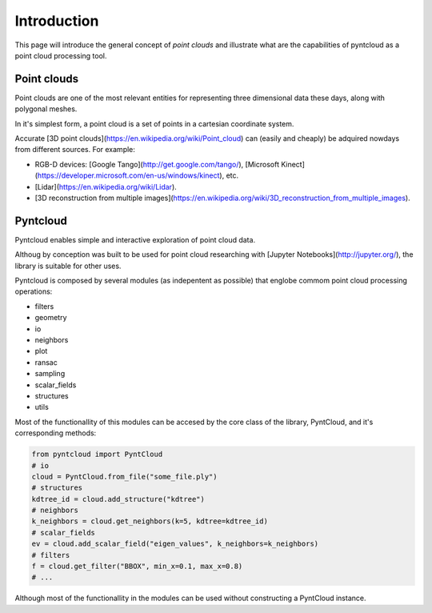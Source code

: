 
Introduction
============

This page will introduce the general concept of *point clouds* and illustrate 
what are the capabilities of pyntcloud as a point cloud processing tool.


Point clouds
------------
Point clouds are one of the most relevant entities for representing three dimensional
data these days, along with polygonal meshes.

In it's simplest form, a point cloud is a set of points in a cartesian coordinate 
system.

Accurate [3D point clouds](https://en.wikipedia.org/wiki/Point_cloud) can (easily and cheaply) 
be adquired nowdays from different sources. For example:

- RGB-D devices: [Google Tango](http://get.google.com/tango/), [Microsoft Kinect](https://developer.microsoft.com/en-us/windows/kinect), etc.
- [Lidar](https://en.wikipedia.org/wiki/Lidar).
- [3D reconstruction from multiple images](https://en.wikipedia.org/wiki/3D_reconstruction_from_multiple_images).

Pyntcloud
---------
Pyntcloud enables simple and interactive exploration of point cloud data. 

Althoug by conception was built to be used for point cloud researching with 
[Jupyter Notebooks](http://jupyter.org/), the library is suitable for other uses.

Pyntcloud is composed by several modules (as indepentent as possible) that englobe
commom point cloud processing operations:

- filters
- geometry
- io
- neighbors
- plot
- ransac
- sampling
- scalar_fields
- structures
- utils

Most of the functionallity of this modules can be accesed by the core class of
the library, PyntCloud, and it's corresponding methods:

.. code-block:: python

    from pyntcloud import PyntCloud
    # io
    cloud = PyntCloud.from_file("some_file.ply")
    # structures
    kdtree_id = cloud.add_structure("kdtree")
    # neighbors
    k_neighbors = cloud.get_neighbors(k=5, kdtree=kdtree_id)
    # scalar_fields
    ev = cloud.add_scalar_field("eigen_values", k_neighbors=k_neighbors)
    # filters
    f = cloud.get_filter("BBOX", min_x=0.1, max_x=0.8)
    # ...

Although most of the functionallity in the modules can be used without constructing
a PyntCloud instance.